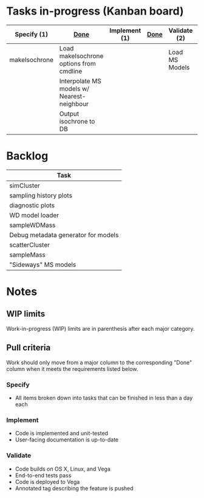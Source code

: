 * Tasks in-progress (Kanban board)

| Specify (1)   | [[#specify-done-rule][Done]]                                       | Implement (1) | [[#implement-done-rule][Done]] | Validate (2)   | [[#validate-done-rule][Done]] |
|---------------+--------------------------------------------+---------------+------+----------------+------|
| makeIsochrone | Load makeIsochrone options from cmdline    |               |      | Load MS Models |      |
|               | Interpolate MS models w/ Nearest-neighbour |               |      |                |      |
|               | Output isochrone to DB                     |               |      |                |      |

* Backlog

| Task                                |
|-------------------------------------|
| simCluster                          |
| sampling history plots              |
| diagnostic plots                    |
| WD model loader                     |
| sampleWDMass                        |
| Debug metadata generator for models |
| scatterCluster                      |
| sampleMass                          |
| "Sideways" MS models                |

* Notes
** WIP limits
   Work-in-progress (WIP) limits are in parenthesis after each major category.

** Pull criteria
   Work should only move from a major column to the corresponding "Done" column when it meets the requirements listed below.

*** Specify
    :PROPERTIES:
    :CUSTOM_ID: specify-done-rule
    :END:
    - All items broken down into tasks that can be finished in less than a day each

*** Implement
    :PROPERTIES:
    :CUSTOM_ID: implement-done-rule
    :END:      
    - Code is implemented and unit-tested
    - User-facing documentation is up-to-date

*** Validate
    :PROPERTIES:
    :CUSTOM_ID: validate-done-rulE
    :END:
    - Code builds on OS X, Linux, and Vega
    - End-to-end tests pass
    - Code is deployed to Vega
    - Annotated tag describing the feature is pushed
